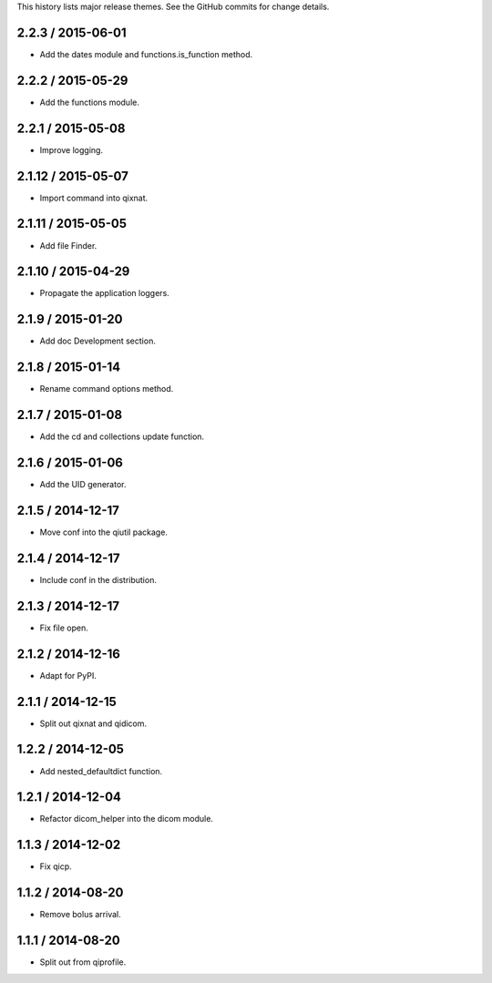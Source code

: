 This history lists major release themes. See the GitHub commits
for change details.

2.2.3 / 2015-06-01
-------------------
* Add the dates module and functions.is_function method.

2.2.2 / 2015-05-29
-------------------
* Add the functions module.

2.2.1 / 2015-05-08
-------------------
* Improve logging.

2.1.12 / 2015-05-07
-------------------
* Import command into qixnat.

2.1.11 / 2015-05-05
-------------------
* Add file Finder.

2.1.10 / 2015-04-29
------------------
* Propagate the application loggers.

2.1.9 / 2015-01-20
------------------
* Add doc Development section.

2.1.8 / 2015-01-14
------------------
* Rename command options method.

2.1.7 / 2015-01-08
------------------
* Add the cd and collections update function.

2.1.6 / 2015-01-06
------------------
* Add the UID generator.

2.1.5 / 2014-12-17
------------------
* Move conf into the qiutil package.

2.1.4 / 2014-12-17
------------------
* Include conf in the distribution.

2.1.3 / 2014-12-17
------------------
* Fix file open.

2.1.2 / 2014-12-16
------------------
* Adapt for PyPI.

2.1.1 / 2014-12-15
------------------
* Split out qixnat and qidicom.

1.2.2 / 2014-12-05
------------------
* Add nested_defaultdict function.

1.2.1 / 2014-12-04
------------------
* Refactor dicom_helper into the dicom module.

1.1.3 / 2014-12-02
------------------
* Fix qicp.

1.1.2 / 2014-08-20
------------------
* Remove bolus arrival.

1.1.1 / 2014-08-20
------------------
* Split out from qiprofile.
